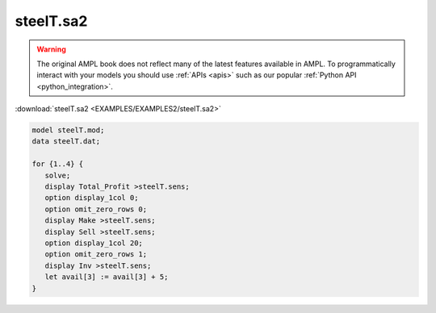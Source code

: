 steelT.sa2
==========


.. warning::
    The original AMPL book does not reflect many of the latest features available in AMPL.
    To programmatically interact with your models you should use :ref:`APIs <apis>` such as our popular :ref:`Python API <python_integration>`.

:download:`steelT.sa2 <EXAMPLES/EXAMPLES2/steelT.sa2>`

.. code-block:: ampl

    model steelT.mod;
    data steelT.dat;
    
    for {1..4} {
       solve;
       display Total_Profit >steelT.sens;
       option display_1col 0;
       option omit_zero_rows 0;
       display Make >steelT.sens;
       display Sell >steelT.sens;
       option display_1col 20;
       option omit_zero_rows 1;
       display Inv >steelT.sens;
       let avail[3] := avail[3] + 5;
    }
